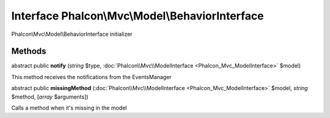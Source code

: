 Interface **Phalcon\\Mvc\\Model\\BehaviorInterface**
====================================================

Phalcon\\Mvc\\Model\\BehaviorInterface initializer


Methods
-------

abstract public  **notify** (*string* $type, :doc:`Phalcon\\Mvc\\ModelInterface <Phalcon_Mvc_ModelInterface>` $model)

This method receives the notifications from the EventsManager



abstract public  **missingMethod** (:doc:`Phalcon\\Mvc\\ModelInterface <Phalcon_Mvc_ModelInterface>` $model, *string* $method, [*array* $arguments])

Calls a method when it's missing in the model



